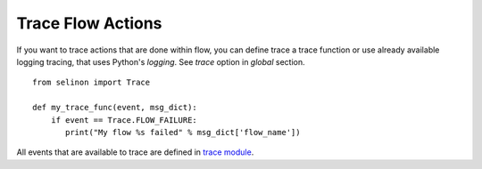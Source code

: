 Trace Flow Actions
==================

If you want to trace actions that are done within flow, you can define trace a trace function or use already available logging tracing, that uses Python's `logging`. See `trace` option in `global` section.

::

  from selinon import Trace

  def my_trace_func(event, msg_dict):
      if event == Trace.FLOW_FAILURE:
         print("My flow %s failed" % msg_dict['flow_name'])

All events that are available to trace are defined in `trace module <https://selinon.github.io/selinon/docs/api/selinon.trace.html>`_.


